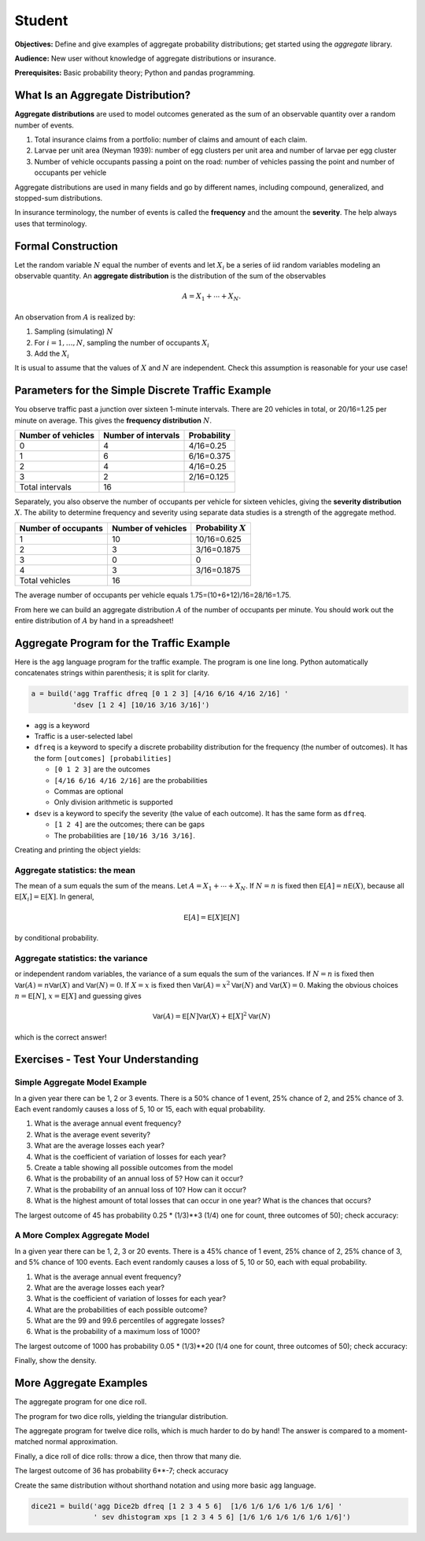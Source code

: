 .. _2_x_student:

.. reviewed 2022-11-10

Student
==========

**Objectives:** Define and give examples of aggregate probability distributions; get started using the `aggregate` library.

**Audience:** New user without knowledge of aggregate distributions or insurance.

**Prerequisites:** Basic probability theory; Python and pandas programming.


What Is an Aggregate Distribution?
----------------------------------

**Aggregate distributions** are used to model outcomes generated as the
sum of an observable quantity over a random number of events.

1. Total insurance claims from a portfolio: number of claims and amount of each claim.
2. Larvae per unit area (Neyman 1939): number of egg clusters per unit area and number of larvae per egg cluster
3. Number of vehicle occupants passing a point on the road: number of vehicles passing the point and number of occupants per vehicle

Aggregate distributions are used in many fields and go by different names, including compound, generalized, and stopped-sum distributions.

In insurance terminology, the number of events is called the
**frequency** and the amount the **severity**. The help always uses that terminology.

Formal Construction
-------------------

Let the random variable :math:`N` equal the number of events and let :math:`X_i` be a series of iid random variables modeling an observable quantity. An **aggregate distribution** is the distribution of the sum of the observables

.. math::

   A = X_1 + \cdots + X_N.

An observation from :math:`A` is realized by:

1. Sampling (simulating) :math:`N`
2. For :math:`i=1,\dots, N`, sampling the number of occupants
   :math:`X_i`
3. Add the :math:`X_i`

It is usual to assume that the values of :math:`X` and :math:`N` are independent. Check this assumption is reasonable for your use case!

Parameters for the Simple Discrete Traffic Example
--------------------------------------------------

You observe traffic past a junction over sixteen 1-minute intervals.
There are 20 vehicles in total, or 20/16=1.25 per minute on average.
This gives the **frequency distribution** :math:`N`.


================== =================== =====================
Number of vehicles Number of intervals Probability
================== =================== =====================
0                  4                   4/16=0.25
1                  6                   6/16=0.375
2                  4                   4/16=0.25
3                  2                   2/16=0.125
Total intervals    16
================== =================== =====================

Separately, you also observe the number of occupants per vehicle for
sixteen vehicles, giving the **severity distribution** :math:`X`. The
ability to determine frequency and severity using separate data studies
is a strength of the aggregate method.

=================== ================== =====================
Number of occupants Number of vehicles Probability :math:`X`
=================== ================== =====================
1                   10                 10/16=0.625
2                   3                  3/16=0.1875
3                   0                  0
4                   3                  3/16=0.1875
Total vehicles      16
=================== ================== =====================

The average number of occupants per vehicle equals
1.75=(10+6+12)/16=28/16=1.75.

From here we can build an aggregate distribution :math:`A` of the number of occupants per minute. You should work out the entire distribution of :math:`A` by hand in a spreadsheet!

Aggregate Program for the Traffic Example
-----------------------------------------

Here is the ``agg`` language program for the traffic example. The program is one line long. Python automatically concatenates strings within parenthesis; it is split for clarity.

.. code:: agg

   a = build('agg Traffic dfreq [0 1 2 3] [4/16 6/16 4/16 2/16] '
             'dsev [1 2 4] [10/16 3/16 3/16]')

-  ``agg`` is a keyword
-  Traffic is a user-selected label
-  ``dfreq`` is a keyword to specify a discrete probability distribution for the frequency (the number of outcomes). It has the form ``[outcomes] [probabilities]``

   -  ``[0 1 2 3]`` are the outcomes
   -  ``[4/16 6/16 4/16 2/16]`` are the probabilities
   -  Commas are optional
   -  Only division arithmetic is supported

-  ``dsev`` is a keyword to specify the severity (the value of each outcome). It has the same form as ``dfreq``.

   -  ``[1 2 4]`` are the outcomes; there can be gaps
   -  The probabilities are ``[10/16 3/16 3/16]``.

Creating and printing the object yields:

.. ipython:: python
    :okwarning:

    from aggregate import build
    a = build('agg Traffic '
             'dfreq [0 1 2 3] [4/16 6/16 4/16 2/16] '
             'dsev [1 2 4] [10/16 3/16 3/16]')
    a


Aggregate statistics: the mean
~~~~~~~~~~~~~~~~~~~~~~~~~~~~~~

The mean of a sum equals the sum of the means. Let :math:`A = X_1 + \cdots + X_N`. If :math:`N=n` is fixed then :math:`\mathsf E[A] = n\mathsf E(X)`, because all :math:`\mathsf E[X_i]=\mathsf E[X]`. In general,

.. math::

    \mathsf E[A] = \mathsf E[X]\mathsf E[N]

by conditional probability.

Aggregate statistics: the variance
~~~~~~~~~~~~~~~~~~~~~~~~~~~~~~~~~~

or independent random variables, the variance of a sum equals the sum of the variances.  If :math:`N=n` is fixed then :math:`\mathsf{Var}(A) = n\mathsf{Var}(X)` and :math:`\mathsf{Var}(N)=0`. If :math:`X=x` is fixed then :math:`\mathsf{Var}(A) = x^2\mathsf{Var}(N)` and :math:`\mathsf{Var}(X)=0`. Making the obvious choices :math:`n=\mathsf E[N]`, :math:`x=\mathsf E[X]` and guessing gives

.. math::

    \mathsf{Var}(A) = \mathsf E[N]\mathsf{Var}(X) + \mathsf E[X]^2\mathsf{Var}(N)

which is the correct answer!



Exercises - Test Your Understanding
--------------------------------------

Simple Aggregate Model Example
~~~~~~~~~~~~~~~~~~~~~~~~~~~~~~

In a given year there can be 1, 2 or 3 events. There is a 50% chance of
1 event, 25% chance of 2, and 25% chance of 3. Each event randomly
causes a loss of 5, 10 or 15, each with equal probability.

1. What is the average annual event frequency?
2. What is the average event severity?
3. What are the average losses each year?
4. What is the coefficient of variation of losses for each year?
5. Create a table showing all possible outcomes from the model
6. What is the probability of an annual loss of 5? How can it occur?
7. What is the probability of an annual loss of 10? How can it occur?
8. What is the highest amount of total losses that can occur in one
   year? What is the chances that occurs?



.. ipython:: python
    :okwarning:

    from aggregate import build
    import pandas as pd
    sam = build('agg SAM dfreq [1 2 3] [.5 .25 .25] dsev [5 10 15]')
    sam.plot()
    @savefig student_sam.png
    print(sam)
    sam.density_df.query('p_total > 0')[['p_total', 'p_sev']]


The largest outcome of 45 has probability 0.25 * (1/3)**3 (1/4) one for count, three outcomes of 50); check accuracy:

.. ipython:: python
    :okwarning:

    a, e = (1/4) * (1/3)**3, sam.pmf(45)
    pd.DataFrame([a, e, e/a-1],
        index=['Actual worst', 'Computed worst', 'error'], columns=['value'])


A More Complex Aggregate Model
~~~~~~~~~~~~~~~~~~~~~~~~~~~~~~~

In a given year there can be 1, 2, 3 or 20 events. There is a 45% chance
of 1 event, 25% chance of 2, 25% chance of 3, and 5% chance of 100
events. Each event randomly causes a loss of 5, 10 or 50, each with
equal probability.

1. What is the average annual event frequency?
2. What are the average losses each year?
3. What is the coefficient of variation of losses for each year?
4. What are the probabilities of each possible outcome?
5. What are the 99 and 99.6 percentiles of aggregate losses?
6. What is the probability of a maximum loss of 1000?

.. ipython:: python
    :okwarning:

    cam = build('agg CAM dfreq [1 2 3 20] [.45 .25 .25 0.05] '
                'dsev [5 10 50] [1/3 1/3 1/3]', log2=11, bs=1)
    cam.plot()
    @savefig student_cam.png
    print(cam)

    # percentiles
    cam.q(0.99), cam.q(0.996), cam.cdf(570)


The largest outcome of 1000 has probability 0.05 * (1/3)**20 (1/4 one for count, three outcomes of 50); check accuracy:

.. ipython:: python
    :okwarning:

    a, e = 0.05 * (1/3)**20, cam.pmf(1000)
    pd.DataFrame([a, e, e/a-1],
        index=['Actual worst', 'Computed worst', 'error'],
        columns=['value'])

Finally, show the density.

.. ipython:: python
    :okwarning:

    cam.density_df.query('p_total > 0')[['p_total', 'p_sev', 'F', 'S']]



More Aggregate Examples
-------------------------

The aggregate program for one dice roll.

.. ipython:: python
    :okwarning:

    one_dice = build('agg OneDice dfreq [1] dsev [1:6]')
    one_dice.plot()
    @savefig student_onedice.png
    print(one_dice)

The program for two dice rolls, yielding the triangular distribution.

.. ipython:: python
    :okwarning:

    two_dice = build('agg TwoDice dfreq [2] dsev [1:6]')
    two_dice.plot()
    @savefig student_twodice.png
    print(two_dice)
    print(two_dice.density_df.query('p_total > 0')[['loss', 'p_total', 'F']])

The aggregate program  for twelve dice rolls, which is much harder to do by hand! The answer is compared to a moment-matched normal approximation.

.. ipython:: python
    :okwarning:

    import numpy as np
    twelve_dice = build('agg TwelveDice dfreq [12] dsev [1:6]')
    print(twelve_dice)

    fz = twelve_dice.approximate('norm')
    # model dataframe and append normal approx
    df = twelve_dice.density_df[['loss', 'p_total']]
    df['normal'] = np.diff(fz.cdf(df.loss + 0.5), prepend=0)
    print(df) # .iloc[32:52])
    df.drop(columns=['loss']).plot(xlim=[22, 64])
    @savefig student_norm12.png
    pass


Finally, a dice roll of dice rolls: throw a dice, then throw that many die.

.. ipython:: python
    :okwarning:

    dice2 = build('agg Dice2 dfreq [1:6] dsev [1:6]')
    dice2.plot()
    @savefig student_rollroll.png
    dice2


The largest  outcome of 36 has probability 6**-7; check accuracy

.. ipython:: python
    :okwarning:

    a, e = (1/6)**7, dice2.density_df.loc[36, 'p_total']
    pd.DataFrame([a, e, e/a-1],
        index=['Actual worst', 'Computed worst', 'error'],
        columns=['value'])

Create the same distribution without shorthand notation and using more basic ``agg`` language.

.. code:: ipython3

    dice21 = build('agg Dice2b dfreq [1 2 3 4 5 6]  [1/6 1/6 1/6 1/6 1/6 1/6] '
                   ' sev dhistogram xps [1 2 3 4 5 6] [1/6 1/6 1/6 1/6 1/6 1/6]')


